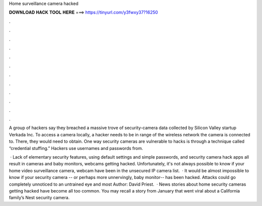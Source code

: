 Home surveillance camera hacked



𝐃𝐎𝐖𝐍𝐋𝐎𝐀𝐃 𝐇𝐀𝐂𝐊 𝐓𝐎𝐎𝐋 𝐇𝐄𝐑𝐄 ===> https://tinyurl.com/y3fwxy37?16250



.



.



.



.



.



.



.



.



.



.



.



.

A group of hackers say they breached a massive trove of security-camera data collected by Silicon Valley startup Verkada Inc. To access a camera locally, a hacker needs to be in range of the wireless network the camera is connected to. There, they would need to obtain. One way security cameras are vulnerable to hacks is through a technique called “credential stuffing.” Hackers use usernames and passwords from.

 · Lack of elementary security features, using default settings and simple passwords, and security camera hack apps all result in cameras and baby monitors, webcams getting hacked. Unfortunately, it's not always possible to know if your home video surveillance camera, webcam have been in the unsecured IP camera list.  · It would be almost impossible to know if your security camera -- or perhaps more unnervingly, baby monitor-- has been hacked. Attacks could go completely unnoticed to an untrained eye and most Author: David Priest.  · News stories about home security cameras getting hacked have become all too common. You may recall a story from January that went viral about a California family’s Nest security camera.
